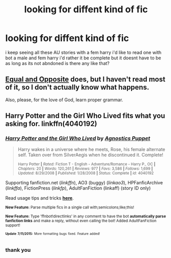 #+TITLE: looking for diffent kind of fic

* looking for diffent kind of fic
:PROPERTIES:
:Author: ccoottyy123
:Score: 2
:DateUnix: 1437058714.0
:DateShort: 2015-Jul-16
:FlairText: Request
:END:
i keep seeing all these AU stories with a fem harry i'd like to read one with bot a male and fem harry i'd rather it be complete but it doesnt have to be as long as its not abndoned is there any like that?


** [[https://www.fanfiction.net/s/2973799/1/Equal-and-Opposite][Equal and Opposite]] does, but I haven't read most of it, so I don't actually know what happens.

Also, please, for the love of God, learn proper grammar.
:PROPERTIES:
:Author: onlytoask
:Score: 7
:DateUnix: 1437059444.0
:DateShort: 2015-Jul-16
:END:


** Harry Potter and the Girl Who Lived fits what you asking for. linkffn(4040192)
:PROPERTIES:
:Author: Sillyminion
:Score: 1
:DateUnix: 1437063103.0
:DateShort: 2015-Jul-16
:END:

*** [[http://www.fanfiction.net/s/4040192/1/][*/Harry Potter and the Girl Who Lived/*]] by [[https://www.fanfiction.net/u/325962/Agnostics-Puppet][/Agnostics Puppet/]]

#+begin_quote
  Harry wakes in a universe where he meets, Rose, his female alternate self. Taken over from SilverAegis when he discontinued it. Complete!

  ^{Harry Potter *|* /Rated:/ Fiction T - English - Adventure/Romance - Harry P., OC *|* /Chapters:/ 20 *|* /Words:/ 120,261 *|* /Reviews:/ 977 *|* /Favs:/ 3,586 *|* /Follows:/ 1,699 *|* /Updated:/ 8/29/2008 *|* /Published:/ 1/28/2008 *|* /Status:/ Complete *|* /id:/ 4040192}
#+end_quote

Supporting fanfiction.net (/linkffn/), AO3 (buggy) (/linkao3/), HPFanficArchive (/linkffa/), FictionPress (/linkfp/), AdultFanFiction (linkaff) (story ID only)

Read usage tips and tricks [[https://github.com/tusing/reddit-ffn-bot/blob/master/README.md][*here*]].

^{*New Feature:* Parse multiple fics in a single call with;semicolons;like;this!}

^{*New Feature:* Type 'ffnbot!directlinks' in any comment to have the bot *automatically parse fanfiction links* and make a reply, without even calling the bot! Added AdultFanFiction support!}

^{^{*Update*}} ^{^{*7/11/2015:*}} ^{^{More}} ^{^{formatting}} ^{^{bugs}} ^{^{fixed.}} ^{^{Feature}} ^{^{added!}}
:PROPERTIES:
:Author: FanfictionBot
:Score: 1
:DateUnix: 1437063165.0
:DateShort: 2015-Jul-16
:END:


*** thank you
:PROPERTIES:
:Author: ccoottyy123
:Score: 1
:DateUnix: 1437066929.0
:DateShort: 2015-Jul-16
:END:
